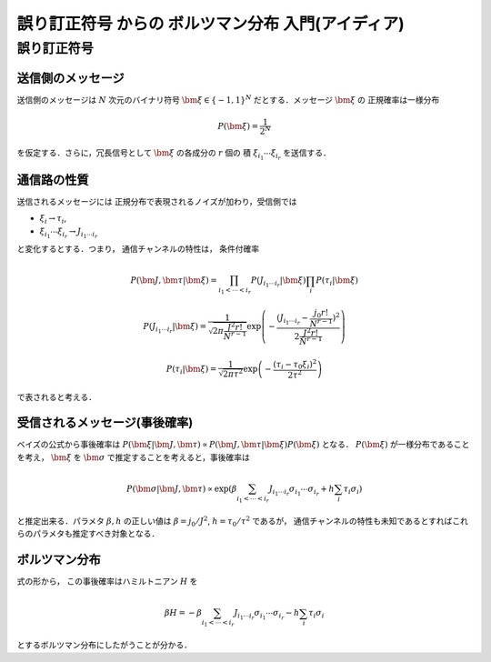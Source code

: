====================================================
誤り訂正符号 からの ボルツマン分布 入門(アイディア)
====================================================

誤り訂正符号 
=============

送信側のメッセージ 
-------------------

送信側のメッセージは :math:`N` 次元のバイナリ符号
:math:`\bm{\xi} \in \{ -1, 1 \}^N` だとする．メッセージ :math:`\bm{\xi}` の
正規確率は一様分布

.. math::

  P (\bm{\xi}) = \frac{1}{2^N}

を仮定する．さらに，冗長信号として :math:`\bm{\xi}` の各成分の :math:`r` 個の
積 :math:`\xi_{i_1} \cdots \xi_{i_r}` を送信する．

通信路の性質 
-------------

送信されるメッセージには
正規分布で表現されるノイズが加わり，受信側では

- :math:`\xi_i \to \tau_i`, 
- :math:`\xi_{i_1} \cdots \xi_{i_r} \to J_{i_1 \cdots i_r}`

と変化するとする．つまり，
通信チャンネルの特性は， 条件付確率

.. math::

  P (\bm{J}, \bm{\tau} | \bm{\xi}) =
  \prod_{i_1 < \cdots < i_r} P (J_{i_1 \cdots i_r} | \bm{\xi})
  \prod_{i} P (\tau_i | \bm{\xi})

.. math::

  P (J_{i_1 \cdots i_r} | \bm{\xi})
  =
  \frac{1}{\sqrt{2 \pi \frac{J^2 r!}{N^{r-1}} }}
  \exp \left( -
    \frac{(J_{i_1 \cdots i_r} -\frac{j_0 r!}{N^{r-1}})^2}
    { 2 \frac{J^2 r!}{N^{r-1}} }
  \right)

.. math::

  P (\tau_i | \bm{\xi}) =
  \frac{1}{\sqrt{2 \pi \tau^2 }}
  \exp \left( -
    \frac{ (\tau_i - \tau_0 \xi_i)^2 }{ 2 \tau^2 }
  \right)

で表されると考える．

受信されるメッセージ(事後確率) 
-------------------------------

ベイズの公式から事後確率は
:math:`P (\bm{\xi} | \bm{J}, \bm{\tau})
\propto P (\bm{J}, \bm{\tau} | \bm{\xi}) P (\bm{\xi})` となる．
:math:`P (\bm{\xi})` が一様分布であることを考え， :math:`\bm{\xi}` を
:math:`\bm{\sigma}` で推定することを考えると，事後確率は

.. math::

  P (\bm{\sigma} | \bm{J}, \bm{\tau})
  \propto
  \exp \left(
    \beta \sum_{i_1 < \cdots < i_r}
    J_{i_1 \cdots i_r} \sigma_{i_1} \cdots \sigma_{i_r}
    + h \sum_i \tau_i \sigma_i
  \right)

と推定出来る．パラメタ :math:`\beta, h` の正しい値は
:math:`\beta = j_0/J^2`, :math:`h = \tau_0/\tau^2` であるが，
通信チャンネルの特性も未知であるとすればこれらのパラメタも推定すべき対象となる．

ボルツマン分布 
---------------

式の形から，
この事後確率はハミルトニアン :math:`H` を

.. math::

  \beta H =
  - \beta \sum_{i_1 < \cdots < i_r}
  J_{i_1 \cdots i_r} \sigma_{i_1} \cdots \sigma_{i_r}
  - h \sum_i \tau_i \sigma_i

とするボルツマン分布にしたがうことが分かる．
